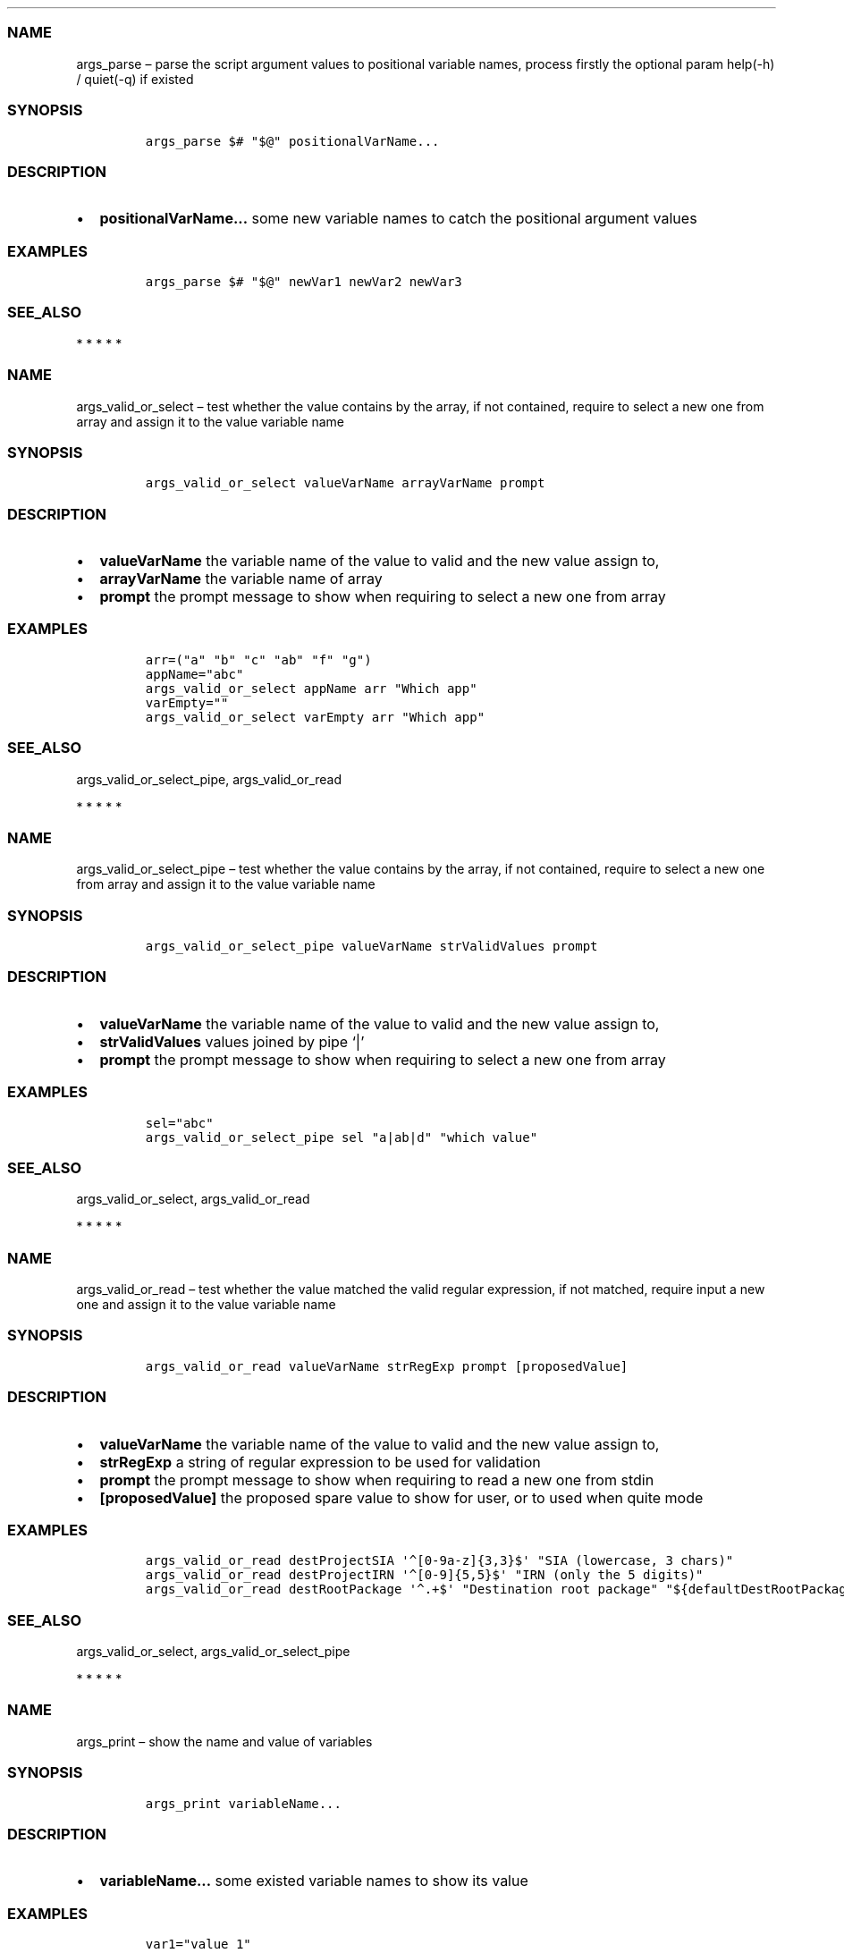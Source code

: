 .\" Automatically generated by Pandoc 2.10
.\"
.TH "" "1" "" "" "bash-base functions reference"
.hy
.SS NAME
.PP
args_parse \[en] parse the script argument values to positional variable
names, process firstly the optional param help(-h) / quiet(-q) if
existed
.SS SYNOPSIS
.IP
.nf
\f[C]
args_parse $# \[dq]$\[at]\[dq] positionalVarName...
\f[R]
.fi
.SS DESCRIPTION
.IP \[bu] 2
\f[B]positionalVarName\&...\f[R] some new variable names to catch the
positional argument values
.SS EXAMPLES
.IP
.nf
\f[C]
args_parse $# \[dq]$\[at]\[dq] newVar1 newVar2 newVar3
\f[R]
.fi
.SS SEE_ALSO
.PP
   *   *   *   *   *
.SS NAME
.PP
args_valid_or_select \[en] test whether the value contains by the array,
if not contained, require to select a new one from array and assign it
to the value variable name
.SS SYNOPSIS
.IP
.nf
\f[C]
args_valid_or_select valueVarName arrayVarName prompt
\f[R]
.fi
.SS DESCRIPTION
.IP \[bu] 2
\f[B]valueVarName\f[R] the variable name of the value to valid and the
new value assign to,
.IP \[bu] 2
\f[B]arrayVarName\f[R] the variable name of array
.IP \[bu] 2
\f[B]prompt\f[R] the prompt message to show when requiring to select a
new one from array
.SS EXAMPLES
.IP
.nf
\f[C]
arr=(\[dq]a\[dq] \[dq]b\[dq] \[dq]c\[dq] \[dq]ab\[dq] \[dq]f\[dq] \[dq]g\[dq])
appName=\[dq]abc\[dq]
args_valid_or_select appName arr \[dq]Which app\[dq]
varEmpty=\[dq]\[dq]
args_valid_or_select varEmpty arr \[dq]Which app\[dq]
\f[R]
.fi
.SS SEE_ALSO
.PP
args_valid_or_select_pipe, args_valid_or_read
.PP
   *   *   *   *   *
.SS NAME
.PP
args_valid_or_select_pipe \[en] test whether the value contains by the
array, if not contained, require to select a new one from array and
assign it to the value variable name
.SS SYNOPSIS
.IP
.nf
\f[C]
args_valid_or_select_pipe valueVarName strValidValues prompt
\f[R]
.fi
.SS DESCRIPTION
.IP \[bu] 2
\f[B]valueVarName\f[R] the variable name of the value to valid and the
new value assign to,
.IP \[bu] 2
\f[B]strValidValues\f[R] values joined by pipe `|'
.IP \[bu] 2
\f[B]prompt\f[R] the prompt message to show when requiring to select a
new one from array
.SS EXAMPLES
.IP
.nf
\f[C]
sel=\[dq]abc\[dq]
args_valid_or_select_pipe sel \[dq]a|ab|d\[dq] \[dq]which value\[dq]
\f[R]
.fi
.SS SEE_ALSO
.PP
args_valid_or_select, args_valid_or_read
.PP
   *   *   *   *   *
.SS NAME
.PP
args_valid_or_read \[en] test whether the value matched the valid
regular expression, if not matched, require input a new one and assign
it to the value variable name
.SS SYNOPSIS
.IP
.nf
\f[C]
args_valid_or_read valueVarName strRegExp prompt [proposedValue]
\f[R]
.fi
.SS DESCRIPTION
.IP \[bu] 2
\f[B]valueVarName\f[R] the variable name of the value to valid and the
new value assign to,
.IP \[bu] 2
\f[B]strRegExp\f[R] a string of regular expression to be used for
validation
.IP \[bu] 2
\f[B]prompt\f[R] the prompt message to show when requiring to read a new
one from stdin
.IP \[bu] 2
\f[B][proposedValue]\f[R] the proposed spare value to show for user, or
to used when quite mode
.SS EXAMPLES
.IP
.nf
\f[C]
args_valid_or_read destProjectSIA \[aq]\[ha][0-9a-z]{3,3}$\[aq] \[dq]SIA (lowercase, 3 chars)\[dq]
args_valid_or_read destProjectIRN \[aq]\[ha][0-9]{5,5}$\[aq] \[dq]IRN (only the 5 digits)\[dq]
args_valid_or_read destRootPackage \[aq]\[ha].+$\[aq] \[dq]Destination root package\[dq] \[dq]${defaultDestRootPackage}\[dq]
\f[R]
.fi
.SS SEE_ALSO
.PP
args_valid_or_select, args_valid_or_select_pipe
.PP
   *   *   *   *   *
.SS NAME
.PP
args_print \[en] show the name and value of variables
.SS SYNOPSIS
.IP
.nf
\f[C]
args_print variableName...
\f[R]
.fi
.SS DESCRIPTION
.IP \[bu] 2
\f[B]variableName\&...\f[R] some existed variable names to show its
value
.SS EXAMPLES
.IP
.nf
\f[C]
var1=\[dq]value 1\[dq]
var2=\[dq]value 2\[dq]
args_print var1 var2
\f[R]
.fi
.SS SEE_ALSO
.PP
args_confirm
.PP
   *   *   *   *   *
.SS NAME
.PP
args_confirm \[en] show the name and value of variables, and continue
execute if confirmed by user, or exit if not
.SS SYNOPSIS
.IP
.nf
\f[C]
args_confirm variableName...
\f[R]
.fi
.SS DESCRIPTION
.IP \[bu] 2
\f[B]variableName\&...\f[R] some existed variable names to show its
value
.SS EXAMPLES
.IP
.nf
\f[C]
a=\[dq]correct value\[dq]
b=\[dq]wrong value\[dq]
args_confirm a b
\f[R]
.fi
.SS SEE_ALSO
.PP
args_print
.PP
   *   *   *   *   *
.SS NAME
.PP
array_join \[en] join an array to string using delimiter string
.SS SYNOPSIS
.IP
.nf
\f[C]
array_join delimiter arrayVarName
\f[R]
.fi
.SS DESCRIPTION
.IP \[bu] 2
\f[B]delimiter\f[R] the delimiter string
.IP \[bu] 2
\f[B]arrayVarName\f[R] the variable name of the array to be processed
.SS EXAMPLES
.IP
.nf
\f[C]
myArry=(\[dq] a \[dq] \[dq] b c \[dq])
array_join \[aq]|\[aq] myArry ==> \[dq] a | b c \[dq]
\f[R]
.fi
.SS SEE_ALSO
.PP
string_split_to_array, array_describe, array_from_describe
.PP
   *   *   *   *   *
.SS NAME
.PP
array_describe \[en] convert the array to its string representation
.SS SYNOPSIS
.IP
.nf
\f[C]
array_describe arrayVarName
\f[R]
.fi
.SS DESCRIPTION
.IP \[bu] 2
\f[B]arrayVarName\f[R] the variable name of the array to be processed
.SS EXAMPLES
.IP
.nf
\f[C]
myArray=(\[dq]a\[dq] \[dq]b\[dq])
array_describe myArray ==> ([0]=\[aq]a\[aq] [1]=\[aq]b\[aq])
\f[R]
.fi
.SS SEE_ALSO
.PP
string_split_to_array, array_join, array_from_describe
.PP
   *   *   *   *   *
.SS NAME
.PP
array_from_describe \[en] restore the array from its string
representation, then assign it to a variable name
.SS SYNOPSIS
.IP
.nf
\f[C]
array_from_describe newArrayVarName [string]
\f[R]
.fi
.SS DESCRIPTION
.IP \[bu] 2
\f[B]newArrayVarName\f[R] the new variable name which the array will be
assigned to
.IP \[bu] 2
\f[B][string]\f[R] the string of array describe, if absent, it will be
read from the standard input (CTRL+D to end)
.SS EXAMPLES
.IP
.nf
\f[C]
array_from_describe myNewArray \[dq]([0]=\[aq]a\[aq] [1]=\[aq]b\[aq])\[dq]
array_from_describe myNewArray < fileNameContentString
\f[R]
.fi
.SS SEE_ALSO
.PP
string_split_to_array, array_join, array_describe
.PP
   *   *   *   *   *
.SS NAME
.PP
array_contains \[en] exit success code 0 if array contains element, fail
if not.
.SS SYNOPSIS
.IP
.nf
\f[C]
array_contains arrayVarName [seekingElement]
\f[R]
.fi
.SS DESCRIPTION
.IP \[bu] 2
\f[B]arrayVarName\f[R] the variable name of array to test
.IP \[bu] 2
\f[B][seekingElement]\f[R] the element to search in array, if absent, it
will be read from the standard input (CTRL+D to end)
.SS EXAMPLES
.IP
.nf
\f[C]
arr=(\[dq]a\[dq] \[dq]b\[dq] \[dq]c\[dq] \[dq]ab\[dq] \[dq]f\[dq] \[dq]g\[dq])
array_contains arr \[dq]ab\[dq]
echo \[dq]ab\[dq] | array_contains arr
\f[R]
.fi
.SS SEE_ALSO
.PP
array_remove
.PP
   *   *   *   *   *
.SS NAME
.PP
array_sort \[en] sort the elements of array, save the result to original
variable name
.SS SYNOPSIS
.IP
.nf
\f[C]
array_sort arrayVarName
\f[R]
.fi
.SS DESCRIPTION
.IP \[bu] 2
\f[B]arrayVarName\f[R] the variable name of the array to be processed
.SS EXAMPLES
.IP
.nf
\f[C]
myArray=(\[aq]aa\[aq] \[aq]bb\[aq] \[aq]aa\[aq])
array_sort myArray ==> ([0]=\[aq]aa\[aq] [1]=\[aq]aa\[aq] [2]=\[aq]bb\[aq])
\f[R]
.fi
.SS SEE_ALSO
.PP
array_sort_distinct
.PP
   *   *   *   *   *
.SS NAME
.PP
array_sort_distinct \[en] remove the duplicated elements of array, sort
and save the result to original variable name
.SS SYNOPSIS
.IP
.nf
\f[C]
array_sort_distinct arrayVarName
\f[R]
.fi
.SS DESCRIPTION
.IP \[bu] 2
\f[B]arrayVarName\f[R] the variable name of the array to be processed
.SS EXAMPLES
.IP
.nf
\f[C]
myArray=(\[aq]aa\[aq] \[aq]bb\[aq] \[aq]aa\[aq])
array_sort_distinct myArray ==> ([0]=\[aq]aa\[aq] [1]=\[aq]bb\[aq])
\f[R]
.fi
.SS SEE_ALSO
.PP
array_sort
.PP
   *   *   *   *   *
.SS NAME
.PP
array_length \[en] return the number of elements of array
.SS SYNOPSIS
.IP
.nf
\f[C]
array_length arrayVarName
\f[R]
.fi
.SS DESCRIPTION
.IP \[bu] 2
\f[B]arrayVarName\f[R] the variable name of the array to be processed
.SS EXAMPLES
.IP
.nf
\f[C]
myArray=(\[aq]aa\[aq] \[aq]bb\[aq] \[aq]aa\[aq])
array_length myArray ==> 3
\f[R]
.fi
.SS SEE_ALSO
.PP
   *   *   *   *   *
.SS NAME
.PP
array_reset_index \[en] reset the indexes of array to the sequence
0,1,2\&..., save the result to original variable name
.SS SYNOPSIS
.IP
.nf
\f[C]
array_reset_index arrayVarName
\f[R]
.fi
.SS DESCRIPTION
.IP \[bu] 2
\f[B]arrayVarName\f[R] the variable name of the array to be processed
.SS EXAMPLES
.IP
.nf
\f[C]
myArray=([2]=\[aq]a\[aq] [5]=\[aq]c\[aq] [11]=\[aq]dd\[aq])
array_reset_index myArray ==> ([0]=\[aq]a\[aq] [1]=\[aq]c\[aq] [2]=\[aq]dd\[aq])
\f[R]
.fi
.SS SEE_ALSO
.PP
   *   *   *   *   *
.SS NAME
.PP
array_equals \[en] test if the elements of 2 array are equal, ignore the
array index
.SS SYNOPSIS
.IP
.nf
\f[C]
array_equals arrayVarName1 arrayVarName2 [ignoreOrder] [ignoreDuplicated]
\f[R]
.fi
.SS DESCRIPTION
.IP \[bu] 2
\f[B]arrayVarName1\f[R] the variable name of an array
.IP \[bu] 2
\f[B]arrayVarName2\f[R] the variable name of another array to compare
with
.IP \[bu] 2
\f[B][ignoreOrder]\f[R] optional, a boolean value true/false, indicate
whether ignore element order when compare, default true
.IP \[bu] 2
\f[B][ignoreDuplicated]\f[R] optional, a boolean value true/false,
indicate whether ignore element duplicated when compare, default false
.SS EXAMPLES
.IP
.nf
\f[C]
myArray1=(\[aq]aa\[aq] [3]=\[aq]bb\[aq] \[aq]aa\[aq])
myArray2=(\[aq]aa\[aq] \[aq]aa\[aq] \[aq]bb\[aq])
array_equals myArray1 myArray2 false && echo Y || echo N ==> N
array_equals myArray1 myArray2 true && echo Y || echo N ==> Y
\f[R]
.fi
.SS SEE_ALSO
.PP
   *   *   *   *   *
.SS NAME
.PP
array_intersection \[en] calcul the intersection of 2 arrays, and save
the result to a new variable
.SS SYNOPSIS
.IP
.nf
\f[C]
array_intersection arrayVarName1 arrayVarName2 newArrayVarName [ignoreOrderAndDuplicated]
\f[R]
.fi
.SS DESCRIPTION
.IP \[bu] 2
\f[B]arrayVarName1\f[R] the variable name of an array
.IP \[bu] 2
\f[B]arrayVarName2\f[R] the variable name of another array
.IP \[bu] 2
\f[B]newArrayVarName\f[R] the name of new variable to save the result
.IP \[bu] 2
\f[B][ignoreOrderAndDuplicated]\f[R] optional, a boolean value
true/false, indicate whether ignore element duplicated and order them
when save the result, default true
.SS EXAMPLES
.IP
.nf
\f[C]
myArray1=(\[aq]aa\[aq] [3]=\[aq]bb\[aq] \[aq]aa\[aq] \[aq]cc\[aq])
myArray2=(\[aq]aa\[aq] \[aq]aa\[aq] \[aq]dd\[aq] \[aq]bb\[aq])
array_intersection myArray1 myArray2 newArray
array_intersection myArray1 myArray2 newArray false
\f[R]
.fi
.SS SEE_ALSO
.PP
array_subtract, array_union
.PP
   *   *   *   *   *
.SS NAME
.PP
array_subtract \[en] calcul the subtract of 2 arrays, and save the
result to a new variable
.SS SYNOPSIS
.IP
.nf
\f[C]
array_subtract arrayVarName1 arrayVarName2 newArrayVarName [ignoreOrderAndDuplicated]
\f[R]
.fi
.SS DESCRIPTION
.IP \[bu] 2
\f[B]arrayVarName1\f[R] the variable name of an array
.IP \[bu] 2
\f[B]arrayVarName2\f[R] the variable name of another array
.IP \[bu] 2
\f[B]newArrayVarName\f[R] the name of new variable to save the result
.IP \[bu] 2
\f[B][ignoreOrderAndDuplicated]\f[R] optional, a boolean value
true/false, indicate whether ignore element duplicated and order them
when save the result, default true
.SS EXAMPLES
.IP
.nf
\f[C]
myArray1=(\[aq]aa\[aq] [3]=\[aq]bb\[aq] \[aq]aa\[aq] \[aq]cc\[aq])
myArray2=(\[aq]aa\[aq] \[aq]aa\[aq] \[aq]dd\[aq] \[aq]bb\[aq])
array_subtract myArray1 myArray2 newArray
array_subtract myArray1 myArray2 newArray false
\f[R]
.fi
.SS SEE_ALSO
.PP
array_intersection, array_union
.PP
   *   *   *   *   *
.SS NAME
.PP
array_union \[en] calcul the union of 2 arrays, and save the result to a
new variable
.SS SYNOPSIS
.IP
.nf
\f[C]
array_union arrayVarName1 arrayVarName2 newArrayVarName [ignoreOrderAndDuplicated]
\f[R]
.fi
.SS DESCRIPTION
.IP \[bu] 2
\f[B]arrayVarName1\f[R] the variable name of an array
.IP \[bu] 2
\f[B]arrayVarName2\f[R] the variable name of another array
.IP \[bu] 2
\f[B]newArrayVarName\f[R] the name of new variable to save the result
.IP \[bu] 2
\f[B][ignoreOrderAndDuplicated]\f[R] optional, a boolean value
true/false, indicate whether ignore element duplicated and order them
when save the result, default true
.SS EXAMPLES
.IP
.nf
\f[C]
myArray1=(\[aq]aa\[aq] [3]=\[aq]bb\[aq] \[aq]aa\[aq] \[aq]cc\[aq])
myArray2=(\[aq]aa\[aq] \[aq]aa\[aq] \[aq]dd\[aq] \[aq]bb\[aq])
array_union myArray1 myArray2 newArray
array_union myArray1 myArray2 newArray false
\f[R]
.fi
.SS SEE_ALSO
.PP
array_intersection, array_union
.PP
   *   *   *   *   *
.SS NAME
.PP
array_append \[en] append some elements to original array
.SS SYNOPSIS
.IP
.nf
\f[C]
array_append arrayVarName element...
\f[R]
.fi
.SS DESCRIPTION
.IP \[bu] 2
\f[B]arrayVarName\f[R] the variable name of array to process
.IP \[bu] 2
\f[B]element\&...\f[R] the elements to append to array
.SS EXAMPLES
.IP
.nf
\f[C]
myArray=()
array_append myArray \[dq]ele ment1\[dq] \[dq]ele ment2\[dq]
\f[R]
.fi
.SS SEE_ALSO
.PP
array_remove
.PP
   *   *   *   *   *
.SS NAME
.PP
array_remove \[en] remove the element from the original array
.SS SYNOPSIS
.IP
.nf
\f[C]
array_remove arrayVarName element
\f[R]
.fi
.SS DESCRIPTION
.IP \[bu] 2
\f[B]arrayVarName\f[R] the variable name of array to process
.IP \[bu] 2
\f[B]element\f[R] the element to remove from array
.SS EXAMPLES
.IP
.nf
\f[C]
arr=(\[dq]a\[dq] \[dq]b\[dq] \[dq]c\[dq] \[dq]ab\[dq] \[dq]f\[dq] \[dq]g\[dq])
array_remove arr \[dq]ab\[dq]
\f[R]
.fi
.SS SEE_ALSO
.PP
array_contains, array_append
.PP
   *   *   *   *   *
.SS NAME
.PP
array_clone \[en] clone an array, including
index/order/duplication/value, and assign the result array to a new
variable name
.SS SYNOPSIS
.IP
.nf
\f[C]
array_clone arrayVarName newArrayVarName
\f[R]
.fi
.SS DESCRIPTION
.IP \[bu] 2
\f[B]arrayVarName\f[R] the variable name of array to process
.IP \[bu] 2
\f[B]newArrayVarName\f[R] the variable name of result array
.SS EXAMPLES
.IP
.nf
\f[C]
arr=(\[dq] a \[dq] \[dq] b c \[dq])
array_clone arr newArray
\f[R]
.fi
.SS SEE_ALSO
.PP
   *   *   *   *   *
.SS NAME
.PP
array_map \[en] apply the specified map operation on each element of
array, and assign the result array to a new variable name
.SS SYNOPSIS
.IP
.nf
\f[C]
array_map arrayVarName pipedOperators [newArrayVarName]
\f[R]
.fi
.SS DESCRIPTION
.IP \[bu] 2
\f[B]arrayVarName\f[R] the variable name of array to process
.IP \[bu] 2
\f[B]pipedOperators\f[R] a string of operations, if multiple operations
will be apply on each element, join them by pipe `|'
.IP \[bu] 2
\f[B][newArrayVarName]\f[R] optional, the variable name of result array,
if absent, the mapped array will be joined by newline and printed to
stdout
.SS EXAMPLES
.IP
.nf
\f[C]
arr=(\[dq] a \[dq] \[dq] b c \[dq])
array_map arr \[dq]string_trim | wc -m | string_trim\[dq] newArray
\f[R]
.fi
.SS SEE_ALSO
.PP
   *   *   *   *   *
.SS NAME
.PP
array_filter \[en] filter the elements of an array, and assign the
result array to a new variable name
.SS SYNOPSIS
.IP
.nf
\f[C]
array_filter arrayVarName regExp [newArrayVarName]
\f[R]
.fi
.SS DESCRIPTION
.IP \[bu] 2
\f[B]arrayVarName\f[R] the variable name of array to process
.IP \[bu] 2
\f[B]regExp\f[R] a string of regular expression pattern
.IP \[bu] 2
\f[B][newArrayVarName]\f[R] optional, the variable name of result array,
if absent, the mapped array will be joined by newline and printed to
stdout
.SS EXAMPLES
.IP
.nf
\f[C]
arr=(\[dq]NAME A\[dq] \[dq]NAME B\[dq] \[dq]OTHER\[dq])
array_filter arr \[aq]NAME\[aq] newArray
\f[R]
.fi
.SS SEE_ALSO
.PP
   *   *   *   *   *
.SS NAME
.PP
doc_lint_script_comment \[en] format the shell script, and check whether
the comment is corrected man-styled
.SS SYNOPSIS
.IP
.nf
\f[C]
doc_lint_script_comment shellScriptFile
\f[R]
.fi
.SS DESCRIPTION
.PP
It\[cq]s better format your shell script by \f[C]shfmt\f[R] firstly
before using this function.
.IP \[bu] 2
\f[B]shellScriptFile\f[R] the path of shell script file
.SS EXAMPLES
.IP
.nf
\f[C]
shellScriptFile=\[dq]bin/bash-base.sh\[dq]
docker run -it --rm -v \[dq]$(pwd):/src\[dq] -w /src mvdan/shfmt -l -w \[dq]${shellScriptFile}\[dq]
doc_lint_script_comment \[dq]${shellScriptFile}\[dq]
\f[R]
.fi
.SS SEE_ALSO
.PP
doc_comment_to_markdown
.PP
   *   *   *   *   *
.SS NAME
.PP
doc_comment_to_markdown \[en] convert the shell script man-styled
comment to markdown file
.SS SYNOPSIS
.IP
.nf
\f[C]
doc_comment_to_markdown fromShellFile toMarkdownFile
\f[R]
.fi
.SS DESCRIPTION
.IP \[bu] 2
\f[B]fromShellFile\f[R] the path of source shell script file
.IP \[bu] 2
\f[B]toMarkdownFile\f[R] the path of destination markdown file
.SS EXAMPLES
.IP
.nf
\f[C]
doc_comment_to_markdown bin/bash-base.sh docs/references.md
\f[R]
.fi
.SS SEE_ALSO
.PP
doc_lint_script_comment
.PP
   *   *   *   *   *
.SS NAME
.PP
reflect_nth_arg \[en] parse a string of arguments, then extract the nth
argument
.SS SYNOPSIS
.IP
.nf
\f[C]
reflect_nth_arg index arguments...
\f[R]
.fi
.SS DESCRIPTION
.IP \[bu] 2
\f[B]index\f[R] a number based on 1, which argument to extract
.IP \[bu] 2
\f[B]arguments\&...\f[R] the string to parse, the arguments and may also
including the command.
.SS EXAMPLES
.IP
.nf
\f[C]
reflect_nth_arg 3 ab cdv \[dq]ha ho\[dq] ==>  \[dq]ha ho\[dq]

string=\[dq]args_valid_or_read myVar \[aq]\[ha][0-9a-z]{3,3}$\[aq] \[rs]\[dq]SIA\[rs]\[dq]\[dq]
reflect_nth_arg 4 $string ==> \[dq]SIA\[dq]
\f[R]
.fi
.SS SEE_ALSO
.PP
   *   *   *   *   *
.SS NAME
.PP
reflect_get_function_definition \[en] print the definition of the
specified function in system
.SS SYNOPSIS
.IP
.nf
\f[C]
reflect_get_function_definition functionName
\f[R]
.fi
.SS DESCRIPTION
.IP \[bu] 2
\f[B]functionName\f[R] the specified function name
.SS EXAMPLES
.IP
.nf
\f[C]
reflect_get_function_definition args_confirm
\f[R]
.fi
.SS SEE_ALSO
.PP
reflect_function_names_of_file
.PP
   *   *   *   *   *
.SS NAME
.PP
reflect_function_names_of_file \[en] print the function names defined in
a shell script file
.SS SYNOPSIS
.IP
.nf
\f[C]
reflect_function_names_of_file shellScriptFile
\f[R]
.fi
.SS DESCRIPTION
.IP \[bu] 2
\f[B]shellScriptFile\f[R] the path of shell script file
.SS EXAMPLES
.IP
.nf
\f[C]
reflect_function_names_of_file $0
reflect_function_names_of_file scripts/my_script.sh
\f[R]
.fi
.SS SEE_ALSO
.PP
reflect_get_function_definition
.PP
   *   *   *   *   *
.SS NAME
.PP
reflect_function_definitions_of_file \[en] print the function
definitions defined in a shell script file
.SS SYNOPSIS
.IP
.nf
\f[C]
reflect_function_definitions_of_file shellScriptFile
\f[R]
.fi
.SS DESCRIPTION
.IP \[bu] 2
\f[B]shellScriptFile\f[R] the path of shell script file
.SS EXAMPLES
.IP
.nf
\f[C]
reflect_function_definitions_of_file $0
reflect_function_definitions_of_file scripts/my_script.sh
\f[R]
.fi
.SS SEE_ALSO
.PP
reflect_get_function_definition
.PP
   *   *   *   *   *
.SS NAME
.PP
reflect_search_function \[en] search usable function by name pattern
.SS SYNOPSIS
.IP
.nf
\f[C]
reflect_search_function functionNamePattern
\f[R]
.fi
.SS DESCRIPTION
.IP \[bu] 2
\f[B]functionNamePattern\f[R] the string of function name regular
expression pattern
.SS EXAMPLES
.IP
.nf
\f[C]
reflect_search_function args
reflect_search_function \[aq]\[ha]args_.*\[aq]
\f[R]
.fi
.SS SEE_ALSO
.PP
reflect_search_variable
.PP
   *   *   *   *   *
.SS NAME
.PP
reflect_search_variable \[en] search usable variable by name pattern
.SS SYNOPSIS
.IP
.nf
\f[C]
reflect_search_variable variableNamePattern
\f[R]
.fi
.SS DESCRIPTION
.IP \[bu] 2
\f[B]variableNamePattern\f[R] the string of variable name regular
expression pattern
.SS EXAMPLES
.IP
.nf
\f[C]
reflect_search_variable COLOR
reflect_search_variable \[aq]\[ha]COLOR\[aq]
\f[R]
.fi
.SS SEE_ALSO
.PP
reflect_search_function
.PP
   *   *   *   *   *
.SS NAME
.PP
string_trim \[en] remove the white chars from prefix and suffix
.SS SYNOPSIS
.IP
.nf
\f[C]
string_trim [string]
\f[R]
.fi
.SS DESCRIPTION
.IP \[bu] 2
\f[B][string]\f[R] the string to process, if absent, it will be read
from the standard input (CTRL+D to end)
.SS EXAMPLES
.IP
.nf
\f[C]
string_trim \[dq] as fd \[dq]
string_trim < logfile
echo \[dq] add \[dq] | string_trim
\f[R]
.fi
.SS SEE_ALSO
.PP
   *   *   *   *   *
.SS NAME
.PP
string_repeat \[en] make a string by repeat n times of a token string
.SS SYNOPSIS
.IP
.nf
\f[C]
string_repeat string [nbTimes]
\f[R]
.fi
.SS DESCRIPTION
.IP \[bu] 2
\f[B]string\f[R] the string to be repeated
.IP \[bu] 2
\f[B][nbTimes]\f[R] the number of times, if absent, it will be read from
the standard input (CTRL+D to end)
.SS EXAMPLES
.IP
.nf
\f[C]
string_repeat \[aq]abc\[aq] 5
echo 5 | string_repeat \[aq]abc\[aq]
\f[R]
.fi
.SS SEE_ALSO
.PP
   *   *   *   *   *
.SS NAME
.PP
string_length \[en] return the string length
.SS SYNOPSIS
.IP
.nf
\f[C]
string_length [string]
\f[R]
.fi
.SS DESCRIPTION
.IP \[bu] 2
\f[B][string]\f[R] the string to process, if absent, it will be read
from the standard input (CTRL+D to end)
.SS EXAMPLES
.IP
.nf
\f[C]
string_length \[dq] as fd \[dq]
string_length < logfile
echo \[dq] add \[dq] | string_length
\f[R]
.fi
.SS SEE_ALSO
.PP
   *   *   *   *   *
.SS NAME
.PP
string_is_empty \[en] exit success code 0 if the string is empty
.SS SYNOPSIS
.IP
.nf
\f[C]
string_is_empty [string]
\f[R]
.fi
.SS DESCRIPTION
.IP \[bu] 2
\f[B][string]\f[R] the string to process, if absent, it will be read
from the standard input (CTRL+D to end)
.SS EXAMPLES
.IP
.nf
\f[C]
string_is_empty \[dq] as fd \[dq]
string_is_empty < logfile
echo \[dq] add \[dq] | string_is_empty
\f[R]
.fi
.SS SEE_ALSO
.PP
string_length
.PP
   *   *   *   *   *
.SS NAME
.PP
string_revert \[en] revert the characters of a string
.SS SYNOPSIS
.IP
.nf
\f[C]
string_revert [string]
\f[R]
.fi
.SS DESCRIPTION
.IP \[bu] 2
\f[B][string]\f[R] the string to be reverted, if absent, it will be read
from the standard input (CTRL+D to end)
.SS EXAMPLES
.IP
.nf
\f[C]
string_revert \[aq]aBc\[aq]
echo \[aq]aBc\[aq] | string_revert
\f[R]
.fi
.SS SEE_ALSO
.PP
   *   *   *   *   *
.SS NAME
.PP
string_upper \[en] convert all characters to upper case
.SS SYNOPSIS
.IP
.nf
\f[C]
string_upper [string]
\f[R]
.fi
.SS DESCRIPTION
.IP \[bu] 2
\f[B][string]\f[R] the string to be converted, if absent, it will be
read from the standard input (CTRL+D to end)
.SS EXAMPLES
.IP
.nf
\f[C]
string_upper \[aq]abc\[aq]
echo \[aq]abc\[aq] | string_upper
\f[R]
.fi
.SS SEE_ALSO
.PP
string_upper_first, string_lower
.PP
   *   *   *   *   *
.SS NAME
.PP
string_lower \[en] convert all characters to lower case
.SS SYNOPSIS
.IP
.nf
\f[C]
string_lower [string]
\f[R]
.fi
.SS DESCRIPTION
.IP \[bu] 2
\f[B][string]\f[R] the string to be converted, if absent, it will be
read from the standard input (CTRL+D to end)
.SS EXAMPLES
.IP
.nf
\f[C]
string_lower \[aq]aBc\[aq]
echo \[aq]aBc\[aq] | string_lower
\f[R]
.fi
.SS SEE_ALSO
.PP
string_upper, string_upper_first
.PP
   *   *   *   *   *
.SS NAME
.PP
string_upper_first \[en] convert the first characters to upper case, and
the others to lower case
.SS SYNOPSIS
.IP
.nf
\f[C]
string_upper_first [string]
\f[R]
.fi
.SS DESCRIPTION
.IP \[bu] 2
\f[B][string]\f[R] the string to be converted, if absent, it will be
read from the standard input (CTRL+D to end)
.SS EXAMPLES
.IP
.nf
\f[C]
string_upper_first \[aq]aBc\[aq]
echo \[aq]aBc\[aq] | string_upper_first
\f[R]
.fi
.SS SEE_ALSO
.PP
string_lower, string_upper
.PP
   *   *   *   *   *
.SS NAME
.PP
string_sub \[en] extract a part of string and return
.SS SYNOPSIS
.IP
.nf
\f[C]
string_sub startIndex subStringLength [string]
\f[R]
.fi
.SS DESCRIPTION
.IP \[bu] 2
\f[B]startIndex\f[R] the index of first character in string, 0 based,
may negative
.IP \[bu] 2
\f[B]subStringLength\f[R] the length of sub string, 0 based, may
negative
.IP \[bu] 2
\f[B][string]\f[R] the string to process, if absent, it will be read
from the standard input (CTRL+D to end)
.SS EXAMPLES
.IP
.nf
\f[C]
string_sub -5 -1 \[dq] as fd \[dq]
string_sub 3 5 < temp_file.txt
echo \[aq] as fd \[aq] | string_sub 2 4
\f[R]
.fi
.SS SEE_ALSO
.PP
   *   *   *   *   *
.SS NAME
.PP
string_match \[en] test if the string match the regular expression
.SS SYNOPSIS
.IP
.nf
\f[C]
string_match regExp [string]
\f[R]
.fi
.SS DESCRIPTION
.IP \[bu] 2
\f[B]regExp\f[R] the regular expression
.IP \[bu] 2
\f[B][string]\f[R] the string to process, if absent, it will be read
from the standard input (CTRL+D to end)
.SS EXAMPLES
.IP
.nf
\f[C]
string_match \[aq]name;+\[aq] \[dq]name;name;\[dq]
\f[R]
.fi
.SS SEE_ALSO
.PP
string_index_first
.PP
   *   *   *   *   *
.SS NAME
.PP
escape_sed \[en] escape preserved char of regex, normally for
preprocessing of sed token.
.SS SYNOPSIS
.IP
.nf
\f[C]
escape_sed string
\f[R]
.fi
.SS DESCRIPTION
.IP \[bu] 2
\f[B]string\f[R] the string to process
.SS EXAMPLES
.IP
.nf
\f[C]
escape_sed \[aq]a$\[aq]
\f[R]
.fi
.SS SEE_ALSO
.PP
string_replace
.PP
   *   *   *   *   *
.SS NAME
.PP
string_replace \[en] replace literally the token string to new string,
not support regular expression
.SS SYNOPSIS
.IP
.nf
\f[C]
string_replace tokenString newString [string]
\f[R]
.fi
.SS DESCRIPTION
.IP \[bu] 2
\f[B]tokenString\f[R] the string to search, the preserved character of
regular expression will be escaped
.IP \[bu] 2
\f[B]newString\f[R] the new value of replacing to, the preserved
character of regular expression will be escaped
.IP \[bu] 2
\f[B][string]\f[R] the string to process, if absent, it will be read
from the standard input (CTRL+D to end)
.SS EXAMPLES
.IP
.nf
\f[C]
string_replace \[aq]a\[aq] \[aq]b\[aq] \[aq]aaa\[aq]   ==> \[aq]bbb\[aq]
string_replace \[aq]$\[aq] \[aq]b\[aq] \[aq]a$a\[aq]   ==> \[aq]aba\[aq]
string_replace \[aq]\[rs]*\[aq] \[aq]b\[aq] \[aq]a*a\[aq]  ==> \[aq]aba\[aq]
\f[R]
.fi
.SS SEE_ALSO
.PP
escape_sed, string_replace_regex
.PP
   *   *   *   *   *
.SS NAME
.PP
string_replace_regex \[en] replace the token string to new string,
support regular expression
.SS SYNOPSIS
.IP
.nf
\f[C]
string_replace_regex tokenString newString [string]
\f[R]
.fi
.SS DESCRIPTION
.IP \[bu] 2
\f[B]tokenString\f[R] the string to search, support regular expression
and its modern extension
.IP \[bu] 2
\f[B]newString\f[R] the new value of replacing to, support
back-references (https://www.gnu.org/software/sed/manual/html_node/Back_002dreferences-and-Subexpressions.html)
.IP \[bu] 2
\f[B][string]\f[R] the string to process, if absent, it will be read
from the standard input (CTRL+D to end)
.SS EXAMPLES
.IP
.nf
\f[C]
string_replace_regex \[aq]a*\[aq] \[aq]b\[aq] \[aq]a*a\[aq] ==> \[aq]b*b\[aq]
string_replace_regex \[aq]a*\[aq] \[aq]b\[aq] \[dq]aaa\[dq] ==> \[aq]b\[aq]
string_replace_regex \[aq]*\[aq] \[aq]b\[aq] \[aq]a*a\[aq]  ==> \[aq]aba\[aq]
\f[R]
.fi
.SS SEE_ALSO
.PP
string_replace
.PP
   *   *   *   *   *
.SS NAME
.PP
string_index_first \[en] return the positive index of first place of
token in string, -1 if not existed
.SS SYNOPSIS
.IP
.nf
\f[C]
string_index_first tokenString [string]
\f[R]
.fi
.SS DESCRIPTION
.IP \[bu] 2
\f[B]tokenString\f[R] the string to search
.IP \[bu] 2
\f[B][string]\f[R] the string to process, if absent, it will be read
from the standard input (CTRL+D to end)
.SS EXAMPLES
.IP
.nf
\f[C]
string_index_first \[dq]s f\[dq] \[dq] as fd \[dq]
string_index_first \[dq]token\[dq] < logfile
echo \[dq] add \[dq] | string_index_first \[dq]token\[dq]
\f[R]
.fi
.SS SEE_ALSO
.PP
string_before_first, string_after_first
.PP
   *   *   *   *   *
.SS NAME
.PP
string_before_first \[en] find the first index of token in string, and
return the sub string before it.
.SS SYNOPSIS
.IP
.nf
\f[C]
string_before_first tokenString [string]
\f[R]
.fi
.SS DESCRIPTION
.IP \[bu] 2
\f[B]tokenString\f[R] the string to search
.IP \[bu] 2
\f[B][string]\f[R] the string to process, if absent, it will be read
from the standard input (CTRL+D to end)
.SS EXAMPLES
.IP
.nf
\f[C]
string_before_first \[dq]s f\[dq] \[dq] as fd \[dq]
string_before_first \[dq]str\[dq] < logfile
echo \[dq] add \[dq] | string_before_first \[dq]dd\[dq]
\f[R]
.fi
.SS SEE_ALSO
.PP
string_index_first, string_after_first
.PP
   *   *   *   *   *
.SS NAME
.PP
string_after_first \[en] find the first index of token in string, and
return the sub string after it.
.SS SYNOPSIS
.IP
.nf
\f[C]
string_after_first tokenString [string]
\f[R]
.fi
.SS DESCRIPTION
.IP \[bu] 2
\f[B]tokenString\f[R] the string to search
.IP \[bu] 2
\f[B][string]\f[R] the string to process, if absent, it will be read
from the standard input (CTRL+D to end)
.SS EXAMPLES
.IP
.nf
\f[C]
string_after_first \[dq]s f\[dq] \[dq] as fd \[dq]
string_after_first \[dq]str\[dq] < logfile
echo \[dq] add \[dq] | string_after_first \[dq]dd\[dq]
\f[R]
.fi
.SS SEE_ALSO
.PP
string_index_first, string_before_first
.PP
   *   *   *   *   *
.SS NAME
.PP
string_split_to_array \[en] split a string to array by a delimiter
character, then assign the array to a new variable name
.SS SYNOPSIS
.IP
.nf
\f[C]
string_split_to_array tokenString [newArrayVarName] [string]
\f[R]
.fi
.SS DESCRIPTION
.IP \[bu] 2
\f[B]tokenString\f[R] the delimiter string
.IP \[bu] 2
\f[B][newArrayVarName]\f[R] optional, the variable name of result array,
if absent, the mapped array will be joined by newline and printed to
stdout
.IP \[bu] 2
\f[B][string]\f[R] the string to process, if absent, it will be read
from the standard input (CTRL+D to end)
.SS EXAMPLES
.IP
.nf
\f[C]
str=\[dq]a|b|c\[dq]
string_split_to_array \[aq]|\[aq] newArray \[dq]$str\[dq]

branchesToSelectString=$(git branch -r --list  \[aq]origin/*\[aq])
string_split_to_array $\[aq]
\[aq] branchesToSelectArray \[dq]${branchesToSelectString}\[dq]
\f[R]
.fi
.SS SEE_ALSO
.PP
array_join, array_describe, array_from_describe, string_pick_to_array
.PP
   *   *   *   *   *
.SS NAME
.PP
string_pick_to_array \[en] take value using start token and end token
from a string to array, then assign the array to a new variable name
.SS SYNOPSIS
.IP
.nf
\f[C]
string_pick_to_array startTokenString endTokenString [newArrayVarName] [string]
\f[R]
.fi
.SS DESCRIPTION
.IP \[bu] 2
\f[B]startTokenString\f[R] the start token string
.IP \[bu] 2
\f[B]endTokenString\f[R] the end token string
.IP \[bu] 2
\f[B][newArrayVarName]\f[R] optional, the variable name of result array,
if absent, the mapped array will be joined by newline and printed to
stdout
.IP \[bu] 2
\f[B][string]\f[R] the string to process, if absent, it will be read
from the standard input (CTRL+D to end)
.SS EXAMPLES
.IP
.nf
\f[C]
str=\[dq][{age:12},{age:15},{age:16}]\[dq]
string_pick_to_array \[aq]{age:\[aq] \[aq]}\[aq] newArray \[dq]$str\[dq]
\f[R]
.fi
.SS SEE_ALSO
.PP
array_join, array_describe, array_from_describe, string_split_to_array
.PP
   *   *   *   *   *
.SS NAME
.PP
print_header \[en] print the header value with prefix \[cq] ###\[cq] and
bold font
.SS SYNOPSIS
.IP
.nf
\f[C]
print_header string
\f[R]
.fi
.SS DESCRIPTION
.IP \[bu] 2
\f[B]string\f[R] the string of header title
.SS EXAMPLES
.IP
.nf
\f[C]
print_header \[dq]My header1\[dq]
\f[R]
.fi
.SS SEE_ALSO
.PP
print_error
.PP
   *   *   *   *   *
.SS NAME
.PP
print_error \[en] print the error message with prefix `ERROR:' and font
color red
.SS SYNOPSIS
.IP
.nf
\f[C]
print_error string
\f[R]
.fi
.SS DESCRIPTION
.IP \[bu] 2
\f[B]string\f[R] the error message
.SS EXAMPLES
.IP
.nf
\f[C]
print_error \[dq]my error message\[dq]
\f[R]
.fi
.SS SEE_ALSO
.PP
print_header
.PP
   *   *   *   *   *
.SS NAME
.PP
stop_if_failed \[en] stop the execute if last command exit with fail
code (no zero)
.SS SYNOPSIS
.IP
.nf
\f[C]
stop_if_failed string
\f[R]
.fi
.SS DESCRIPTION
.PP
`trap' or `set -e' is not recommended - \f[B]string\f[R] the error
message to show
.SS EXAMPLES
.IP
.nf
\f[C]
rm -fr \[dq]${destProjectPath}\[dq]
stop_if_failed \[dq]ERROR: can\[aq]t delete the directory \[aq]${destProjectPath}\[aq] !\[dq]
\f[R]
.fi
.SS SEE_ALSO
.PP
   *   *   *   *   *
.SS NAME
.PP
declare_heredoc \[en] define a variable and init its value from heredoc
.SS SYNOPSIS
.IP
.nf
\f[C]
declare_heredoc newVarName <<-EOF
\&...
EOF
\f[R]
.fi
.SS DESCRIPTION
.IP \[bu] 2
\f[B]newVarName\f[R] the variable name, the content of heredoc will be
assigned to it
.SS EXAMPLES
.IP
.nf
\f[C]
declare_heredoc records <<-EOF
record1
record2
EOF
\f[R]
.fi
.SS SEE_ALSO
